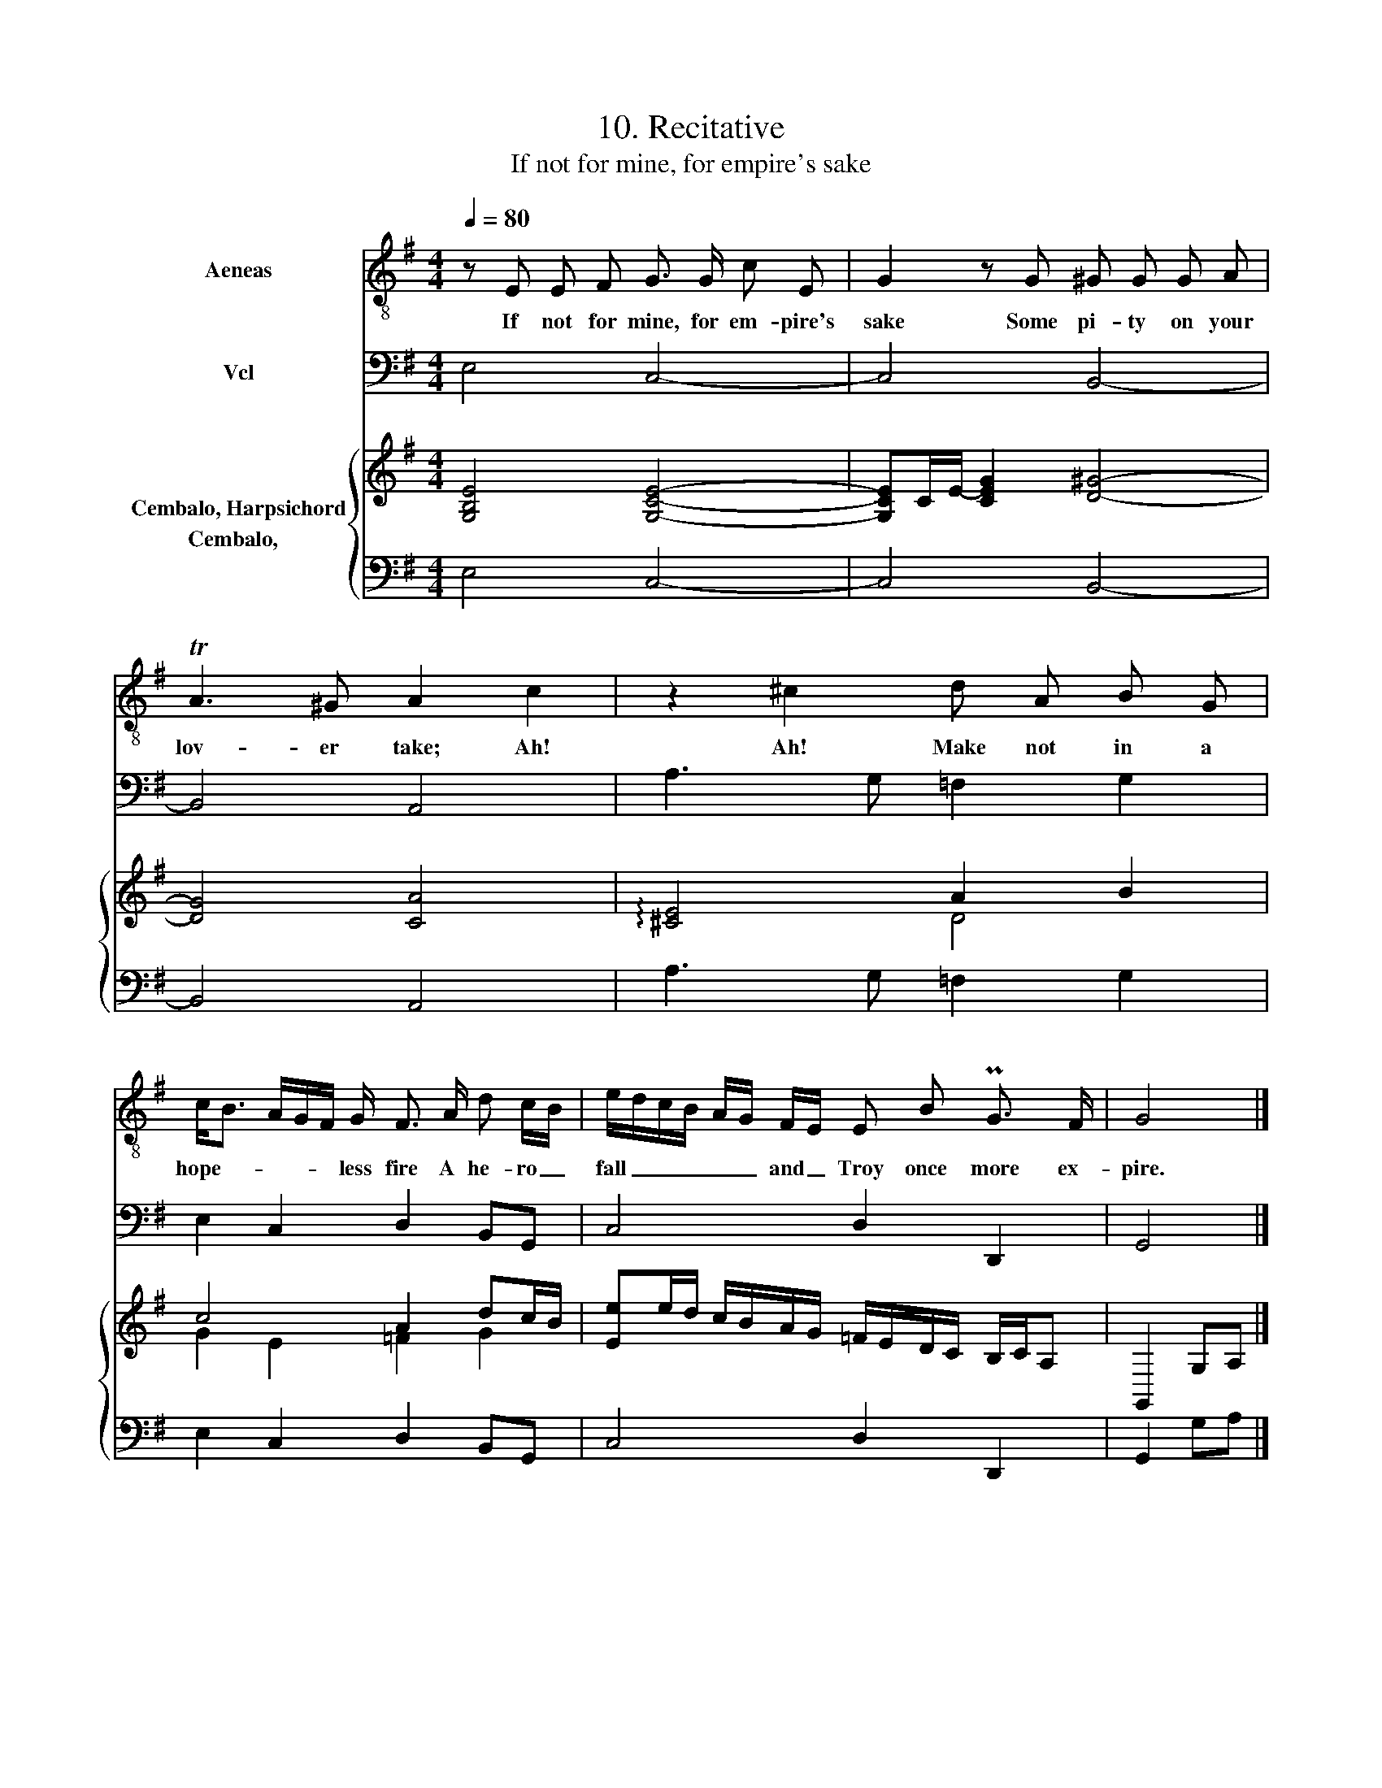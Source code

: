 X:1
T:10. Recitative
T:If not for mine, for empire's sake
%%score 1 2 { ( 3 4 ) 5 }
L:1/8
Q:1/4=80
M:4/4
K:G
V:1 treble-8 nm="Aeneas"
V:2 bass nm="Vcl"
V:3 treble nm="Cembalo, Harpsichord"
V:4 treble 
V:5 bass nm="Cembalo,  "
V:1
 z E E F G3/2 G/ c E | G2 z G ^G G G A | TA3 ^G A2 c2 | z2 ^c2 d A B G | %4
w: If not for mine, for em- pire's|sake Some pi- ty on your|lov- er take; Ah!|Ah! Make not in a|
 c<B A/G/F/ G/ F3/2 A/ d c/B/ | e/d/c/B/ A/G/ F/E/ E B PG3/2 F/ | G4 |] %7
w: hope- * * * * less fire A he- ro _|fall _ _ _ _ _ and _ Troy once more ex-|pire.|
V:2
 E,4 C,4- | C,4 B,,4- | B,,4 A,,4 | A,3 G, =F,2 G,2 | E,2 C,2 D,2 B,,G,, | C,4 D,2 D,,2 | G,,4 |] %7
V:3
 [G,B,E]4 [G,CE]4- | [G,CE]C/-E/- [CEG]2 [D^G]4- | [DG]4 [CA]4 | !arpeggio![^CE]4 A2 B2 | %4
 c4 A2 dc/B/ | [Ee]e/d/ c/B/A/G/ =F/E/D/C/ B,/C/A, | G,,2 G,A, |] %7
V:4
 x8 | x8 | x8 | x4 D4 | G2 E2 =F2 G2 | x8 | x4 |] %7
V:5
 E,4 C,4- | C,4 B,,4- | B,,4 A,,4 | A,3 G, =F,2 G,2 | E,2 C,2 D,2 B,,G,, | C,4 D,2 D,,2 | %6
 G,,2 G,A, |] %7

